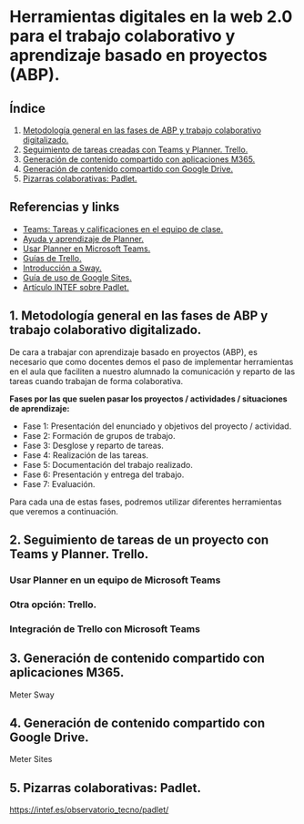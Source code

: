 [[./imagenes/sesion9.png]]
* Herramientas digitales en la web 2.0 para el trabajo colaborativo y aprendizaje basado en proyectos (ABP).
[[./imagenes/colaborativo.jpeg]]

** Índice
    1. [[https://github.com/pbendom/curso-TIC/blob/main/sesion-9.org#1-metodolog%C3%ADa-general-en-las-fases-de-abp-y-trabajo-colaborativo-digitalizado][Metodología general en las fases de ABP y trabajo colaborativo digitalizado.]]
    2. [[https://github.com/pbendom/curso-TIC/blob/main/sesion-9.org#2-seguimiento-de-tareas-creadas-con-teams-y-planner-trello][Seguimiento de tareas creadas con Teams y Planner. Trello.]]
    3. [[https://github.com/pbendom/curso-TIC/blob/main/sesion-9.org#3-generaci%C3%B3n-de-contenido-compartido-con-aplicaciones-m365][Generación de contenido compartido con aplicaciones M365.]]
    4. [[https://github.com/pbendom/curso-TIC/blob/main/sesion-9.org#4-generaci%C3%B3n-de-contenido-compartido-con-google-drive][Generación de contenido compartido con Google Drive.]]
    5. [[https://github.com/pbendom/curso-TIC/blob/main/sesion-9.org#5-pizarras-colaborativas-padlet][Pizarras colaborativas: Padlet.]]
   
** Referencias y links
- [[https://support.microsoft.com/es-es/topic/tareas-y-calificaciones-en-el-equipo-de-clase-7cb294be-2c63-4f2d-acf2-299329bcd5bf][Teams: Tareas y calificaciones en el equipo de clase.]]
- [[https://support.microsoft.com/es-es/planner][Ayuda y aprendizaje de Planner.]]
- [[https://support.office.com/es-es/f1/topic/usar-planner-en-microsoft-teams-62798a9f-e8f7-4722-a700-27dd28a06ee0?NS=MSPLANNER&Version=16&ThemeId=6&IsSasFeedbackEnabled=False][Usar Planner en Microsoft Teams.]]
- [[https://trello.com/guide][Guías de Trello.]]
- [[https://support.office.com/es-es/f1/topic/introducci%C3%B3n-a-sway-2076c468-63f4-4a89-ae5f-424796714a8a?NS=STORYIM&Version=16&ThemeId=6&IsSasFeedbackEnabled=False][Introducción a Sway.]] 
- [[https://support.google.com/sites/answer/6372878?hl=es&ref_topic=7184580][Guía de uso de Google Sites.]] 
- [[https://intef.es/observatorio_tecno/padlet/][Artículo INTEF sobre Padlet.]]


** 1. Metodología general en las fases de ABP y trabajo colaborativo digitalizado.

De cara a trabajar con aprendizaje basado en proyectos (ABP), es necesario que como docentes demos el paso de implementar herramientas en el aula que faciliten a nuestro alumnado la comunicación y reparto de las tareas cuando trabajan de forma colaborativa. 

*Fases por las que suelen pasar los proyectos / actividades / situaciones de aprendizaje:*

    - Fase 1: Presentación del enunciado y objetivos del proyecto / actividad. 
    - Fase 2: Formación de grupos de trabajo.
    - Fase 3: Desglose y reparto de tareas.
    - Fase 4: Realización de las tareas.
    - Fase 5: Documentación del trabajo realizado.
    - Fase 6: Presentación y entrega del trabajo.
    - Fase 7: Evaluación.
   
  Para cada una de estas fases, podremos utilizar diferentes herramientas que veremos a continuación.


** 2. Seguimiento de tareas de un proyecto con Teams y Planner. Trello.
[[./imagenes/kanban.jpg]]

*** Usar Planner en un equipo de Microsoft Teams

*** Otra opción: Trello.

*** Integración de Trello con Microsoft Teams
[[./gif/trello_teams.gif]]

** 3. Generación de contenido compartido con aplicaciones M365.
[[./imagenes/screencastify.png]]

Meter Sway

** 4. Generación de contenido compartido con Google Drive.

Meter Sites

** 5. Pizarras colaborativas: Padlet.

https://intef.es/observatorio_tecno/padlet/
